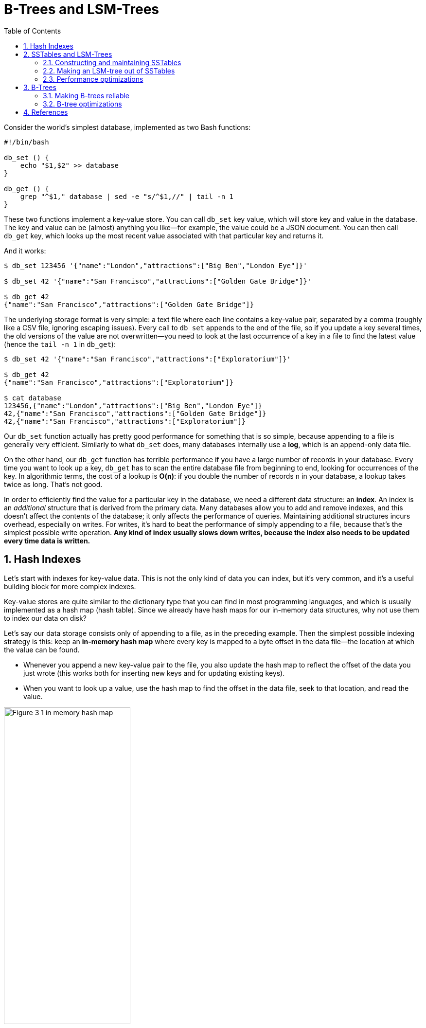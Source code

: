 = B-Trees and LSM-Trees
:page-layout: post
:page-categories: ['data']
:page-tags: ['data', 'b-tree', 'lsm-tree']
:page-date: 2022-08-07 14:11:38 +0800
:page-revdate: 2022-08-07 14:11:38 +0800
:toc:
:sectnums:

Consider the world’s simplest database, implemented as two Bash functions:

[source,bash]
----
#!/bin/bash

db_set () {
    echo "$1,$2" >> database
}

db_get () {
    grep "^$1," database | sed -e "s/^$1,//" | tail -n 1
}
----

These two functions implement a key-value store. You can call `db_set` key value, which will store key and value in the database. The key and value can be (almost) anything you like—for example, the value could be a JSON document. You can then call `db_get` key, which looks up the most recent value associated with that particular key and returns it.

And it works:

[source,console]
----
$ db_set 123456 '{"name":"London","attractions":["Big Ben","London Eye"]}'

$ db_set 42 '{"name":"San Francisco","attractions":["Golden Gate Bridge"]}'

$ db_get 42
{"name":"San Francisco","attractions":["Golden Gate Bridge"]}
----

The underlying storage format is very simple: a text file where each line contains a key-value pair, separated by a comma (roughly like a CSV file, ignoring escaping issues). Every call to `db_set` appends to the end of the file, so if you update a key several times, the old versions of the value are not overwritten—you need to look at the last occurrence of a key in a file to find the latest value (hence the `tail -n 1` in `db_get`):

[source,console]
----
$ db_set 42 '{"name":"San Francisco","attractions":["Exploratorium"]}'

$ db_get 42
{"name":"San Francisco","attractions":["Exploratorium"]}

$ cat database
123456,{"name":"London","attractions":["Big Ben","London Eye"]}
42,{"name":"San Francisco","attractions":["Golden Gate Bridge"]}
42,{"name":"San Francisco","attractions":["Exploratorium"]}
----

Our `db_set` function actually has pretty good performance for something that is so simple, because appending to a file is generally very efficient. Similarly to what `db_set` does, many databases internally use a **log**, which is an append-only data file.

On the other hand, our `db_get` function has terrible performance if you have a large number of records in your database. Every time you want to look up a key, `db_get` has to scan the entire database file from beginning to end, looking for occurrences of the key. In algorithmic terms, the cost of a lookup is **O(n)**: if you double the number of records `n` in your database, a lookup takes twice as long. That’s not good.

In order to efficiently find the value for a particular key in the database, we need a different data structure: an **index**. An index is an _additional_ structure that is derived from the primary data. Many databases allow you to add and remove indexes, and this doesn’t affect the contents of the database; it only affects the performance of queries. Maintaining additional structures incurs overhead, especially on writes. For writes, it’s hard to beat the performance of simply appending to a file, because that’s the simplest possible write operation. *Any kind of index usually slows down writes, because the index also needs to be updated every time data is written.*

== Hash Indexes

Let’s start with indexes for key-value data. This is not the only kind of data you can index, but it’s very common, and it’s a useful building block for more complex indexes.

Key-value stores are quite similar to the dictionary type that you can find in most programming languages, and which is usually implemented as a hash map (hash table). Since we already have hash maps for our in-memory data structures, why not use them to index our data on disk?

Let’s say our data storage consists only of appending to a file, as in the preceding example. Then the simplest possible indexing strategy is this: keep an *in-memory hash map* where every key is mapped to a byte offset in the data file—the location at which the value can be found.

* Whenever you append a new key-value pair to the file, you also update the hash map to reflect the offset of the data you just wrote (this works both for inserting new keys and for updating existing keys).

* When you want to look up a value, use the hash map to find the offset in the data file, seek to that location, and read the value.

image::/assets/ddia/b-trees-and-lsm-trees/Figure_3-1_in-memory-hash-map.png[,55%,55%]

As described so far, we only ever append to a file—so how do we avoid eventually running out of disk space?

* A good solution is to *break the log into segments* of a certain size by closing a segment file when it reaches a certain size, and making subsequent writes to a new segment file.

*  We can then perform *compaction* on these segments. Compaction means throwing away duplicate keys in the log, and keeping only the most recent update for each key.
+
image::/assets/ddia/b-trees-and-lsm-trees/Figure_3-2-compation-segment-log.png[,55%,55%]

* Moreover, since compaction often makes segments much smaller (assuming that a key is overwritten several times on average within one segment), we can also *merge several segments together at the same time as performing the compaction*.
+
image::/assets/ddia/b-trees-and-lsm-trees/Figure_3-3-compation-segment-merge-index.png[,55%,55%]
+
Segments are never modified after they have been written, so the merged segment is written to a new file.

** The merging and compaction of frozen segments can be done in a background thread, and while it is going on, we can still continue to serve read and write requests as normal, using the old segment files.
** After the merging process is complete, we switch read requests to using the new merged segment instead of the old segments—and then the old segment files can simply be deleted.

*Each segment now has its own in-memory hash table, mapping keys to file offsets.* In order to find the value for a key, we first check the most recent segment’s hash map; if the key is not present we check the second-most-recent segment, and so on. The merging process keeps the number of segments small, so lookups don’t need to check many hash maps.

== SSTables and LSM-Trees

In each *log-structured* storage segment is a sequence of key-value pairs. These pairs appear in the order that they were written, and values later in the log take precedence over values for the same key earlier in the log. Apart from that, the order of key-value pairs in the file does not matter.

Now we can make a simple change to the format of our segment files: we require that *the sequence of key-value pairs is sorted by key*. At first glance, that requirement seems to break our ability to use sequential writes, but we’ll get to that in a moment.

We call this format *Sorted String Table*, or *SSTable* for short. We also require that each key only appears once within each merged segment file (the compaction process already ensures that). SSTables have several big advantages over log segments with hash indexes:

1. Merging segments is simple and efficient, even if the files are bigger than the available memory.
+
The approach is like the one used in the *merge-sort algorithm*: you start reading the input files side by side, look at the first key in each file, copy the lowest key (according to the sort order) to the output file, and repeat. This produces a new merged segment file, also sorted by key.
+
When multiple segments contain the same key, we can keep the value from the most recent segment and discard the values in older segments.
+
image::/assets/ddia/b-trees-and-lsm-trees/Figure_3-4_merging-sstable-sgements.png[,55%,55%]

2. In order to find a particular key in the file, you no longer need to keep an index of all the keys in memory. 
+
You still need an in-memory index to tell you the offsets for some of the keys, but it can be *_sparse_*: one key for every few kilobytes of segment file is sufficient, because a few kilobytes can be scanned very quickly.
+
image::/assets/ddia/b-trees-and-lsm-trees/Figure_3-5_sstable_sparse-in-memory-index.png[,55%,55%]

3. Since read requests need to scan over several key-value pairs in the requested range anyway,

** it is possible to *group those records into a block and compress* it before writing it to disk.

** Each entry of the *sparse in-memory index* then points at the start of a compressed block.

** Besides saving disk space, compression also reduces the I/O bandwidth use.

=== Constructing and maintaining SSTables

Maintaining a sorted structure on disk is possible (e.g. “B-Trees”), but maintaining it in memory is much easier. There are plenty of well-known tree data structures that you can use, such as red-black trees or AVL trees. With these data structures, you can insert keys in any order and read them back in sorted order.

We can now make our storage engine work as follows:

* When a write comes in, add it to an in-memory balanced tree data structure (for example, a red-black tree). This in-memory tree is sometimes called a *memtable*.

* When the memtable gets bigger than some threshold—typically a few megabytes —write it out to disk as an SSTable file. This can be done efficiently because the tree already maintains the key-value pairs sorted by key. The new SSTable file becomes the most recent segment of the database. While the SSTable is being written out to disk, writes can continue to a new memtable instance.

* In order to serve a read request, first try to find the key in the memtable, then in the most recent on-disk segment, then in the next-older segment, etc.

* From time to time, run a merging and compaction process in the background to combine segment files and to discard overwritten or deleted values.

=== Making an LSM-tree out of SSTables

The algorithm described here is essentially what is used in *LevelDB* and *RocksDB*, key-value storage engine libraries that are designed to be embedded into other applications. Among other things, LevelDB can be used in Riak as an alternative to Bitcask. Similar storage engines are used in Cassandra and HBase, both of which were inspired by Google’s Bigtable paper (which introduced the terms *SSTable* and *memtable*).

Originally this indexing structure was described by Patrick O’Neil et al. under the name *Log-Structured Merge-Tree* (or *LSM-Tree*), building on earlier work on log-structured filesystems. Storage engines that are based on this principle of merging and compacting sorted files are often called LSM storage engines.

=== Performance optimizations

As always, a lot of detail goes into making a storage engine perform well in practice. For example, the LSM-tree algorithm can be slow when looking up keys that do not exist in the database: you have to check the memtable, then the segments all the way back to the oldest (possibly having to read from disk for each one) before you can be sure that the key does not exist. In order to optimize this kind of access, storage engines often use additional *Bloom filters*. (A Bloom filter is a memory-efficient data structure for approximating the contents of a set. It can tell you if a key does not appear in the database, and thus saves many unnecessary disk reads for nonexistent keys.)

There are also different strategies to determine the order and timing of how SSTables are compacted and merged. The most common options are *size-tiered* and *leveled* compaction. LevelDB and RocksDB use leveled compaction (hence the name of LevelDB), HBase uses size-tiered, and Cassandra supports both. In size-tiered compaction, newer and smaller SSTables are successively merged into older and larger SSTables. In leveled compaction, the key range is split up into smaller SSTables and older data is moved into separate “levels,” which allows the compaction to proceed more incrementally and use less disk space.

Even though there are many subtleties, the basic idea of LSM-trees—keeping a cascade of SSTables that are merged in the background—is simple and effective. Even when the dataset is much bigger than the available memory it continues to work well. Since data is stored in sorted order, you can efficiently perform range queries (scanning all keys above some minimum and up to some maximum), and because the disk writes are sequential the LSM-tree can support remarkably high write throughput.

== B-Trees

The log-structured indexes we have discussed so far are gaining acceptance, but they are not the most common type of index. The most widely used indexing structure is quite different: the *B-tree*.

Like SSTables, B-trees keep key-value pairs sorted by key, which allows efficient *key-value lookups* and *range queries*. But that’s where the similarity ends: B-trees have a very different design philosophy.

The log-structured indexes we saw earlier break the database down into variable-size *segments*, typically several megabytes or more in size, and always write a segment sequentially.

By contrast, B-trees break the database down into fixed-size *blocks* or *pages*, traditionally 4 KB in size (sometimes bigger), and read or write one page at a time.

* This design corresponds more closely to the underlying hardware, as disks are also arranged in fixed-size blocks.

* Each page can be identified using an address or location, which allows one page to refer to another—similar to a pointer, but *on disk* instead of in memory. 

One page is designated as the *root* of the B-tree; whenever you want to look up a key in the index, you start here.

* The page contains several keys and references to child pages.
* Each child is responsible for a continuous range of keys, and the keys between the references indicate where the boundaries between those ranges lie.
* Eventually we get down to a page containing individual keys (a *leaf page*), which either contains the value for each key inline or contains references to the pages where the values can be found.
* The number of references to child pages in one page of the B-tree is called the *branching factor*.
+
In practice, the branching factor depends on the amount of space required to store the page references and the range boundaries, but typically it is several hundred.
+
image::/assets/ddia/b-trees-and-lsm-trees/Figure_3-6_b-tree-index.png[,55%,55%]


If you want to update the value for an existing key in a B-tree, you search for the leaf page containing that key, change the value in that page, and write the page back to disk (any references to that page remain valid).

If you want to add a new key, you need to find the page whose range encompasses the new key and add it to that page.

* If there isn’t enough free space in the page to accommodate the new key, it is _split_ into two half-full pages, and the parent page is updated to account for the new subdivision of key ranges.
+
image::/assets/ddia/b-trees-and-lsm-trees/Figure_3-7_b-tree-page-spliting.png[,55%,55%]

This algorithm ensures that the tree remains *balanced*: a B-tree with n keys always has a depth of O(log n). Most databases can fit into a B-tree that is three or four levels deep, so you don’t need to follow many page references to find the page you are looking for. (A four-level tree of 4 KB pages with a branching factor of 500 can store up to 256 TB.)

=== Making B-trees reliable

The basic underlying write operation of a B-tree is to overwrite a page on disk with new data. It is assumed that the overwrite does not change the location of the page; i.e., all references to that page remain intact when the page is overwritten. This is in stark contrast to log-structured indexes such as LSM-trees, which *only append to files* (and eventually delete obsolete files) but never *modify files in place*.

In order to make the database resilient to crashes, it is common for B-tree implementations to include an additional data structure on disk: a *write-ahead log* (*WAL*, also known as a *redo log*). This is an append-only file to which every B-tree modification must be written before it can be applied to the pages of the tree itself. When the database comes back up after a crash, this log is used to restore the B-tree back to a consistent state.

An additional complication of updating pages in place is that careful concurrency control is required if multiple threads are going to access the B-tree at the same time —otherwise a thread may see the tree in an inconsistent state. This is typically done by protecting the tree’s data structures with *latches* (lightweight locks). Log- structured approaches are simpler in this regard, because they do all the merging in the background without interfering with incoming queries and atomically swap old segments for new segments from time to time.

=== B-tree optimizations

* Instead of overwriting pages and maintaining a WAL for crash recovery, some databases (like LMDB) use a *copy-on-write* scheme. A modified page is written to a different location, and a new version of the parent pages in the tree is created, pointing at the new location. This approach is also useful for concurency control, 

* We can save space in pages by not storing the entire key, but abbreviating it. Especially in pages on the interior of the tree, keys only need to provide enough information to act as boundaries between key ranges. Packing more keys into a page allows the tree to have a higher branching factor, and thus fewer levels.

* In general, pages can be positioned anywhere on disk; there is nothing requiring pages with nearby key ranges to be nearby on disk. If a query needs to scan over a large part of the key range in sorted order, that page-by-page layout can be inefficient, because a disk seek may be required for every page that is read. Many B- tree implementations therefore try to lay out the tree so that leaf pages appear in sequential order on disk. However, it’s difficult to maintain that order as the tree grows. By contrast, since LSM-trees rewrite large segments of the storage in one go during merging, it’s easier for them to keep sequential keys close to each other on disk.

* Additional pointers have been added to the tree. For example, each leaf page may have references to its sibling pages to the left and right, which allows scanning keys in order without jumping back to parent pages.

* B-tree variants such as *fractal trees* borrow some log-structured ideas to reduce disk seeks (and they have nothing to do with fractals).

== References

* Martin Kleppmann: Designing Data-Intensive Applications, O’Reilly, 2017.
